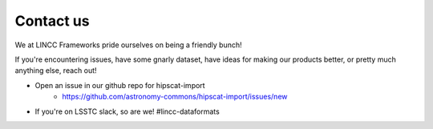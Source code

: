 Contact us
===============================================================================

We at LINCC Frameworks pride ourselves on being a friendly bunch!

If you're encountering issues, have some gnarly dataset, have ideas for
making our products better, or pretty much anything else, reach out!

* Open an issue in our github repo for hipscat-import
    * https://github.com/astronomy-commons/hipscat-import/issues/new
* If you're on LSSTC slack, so are we! #lincc-dataformats